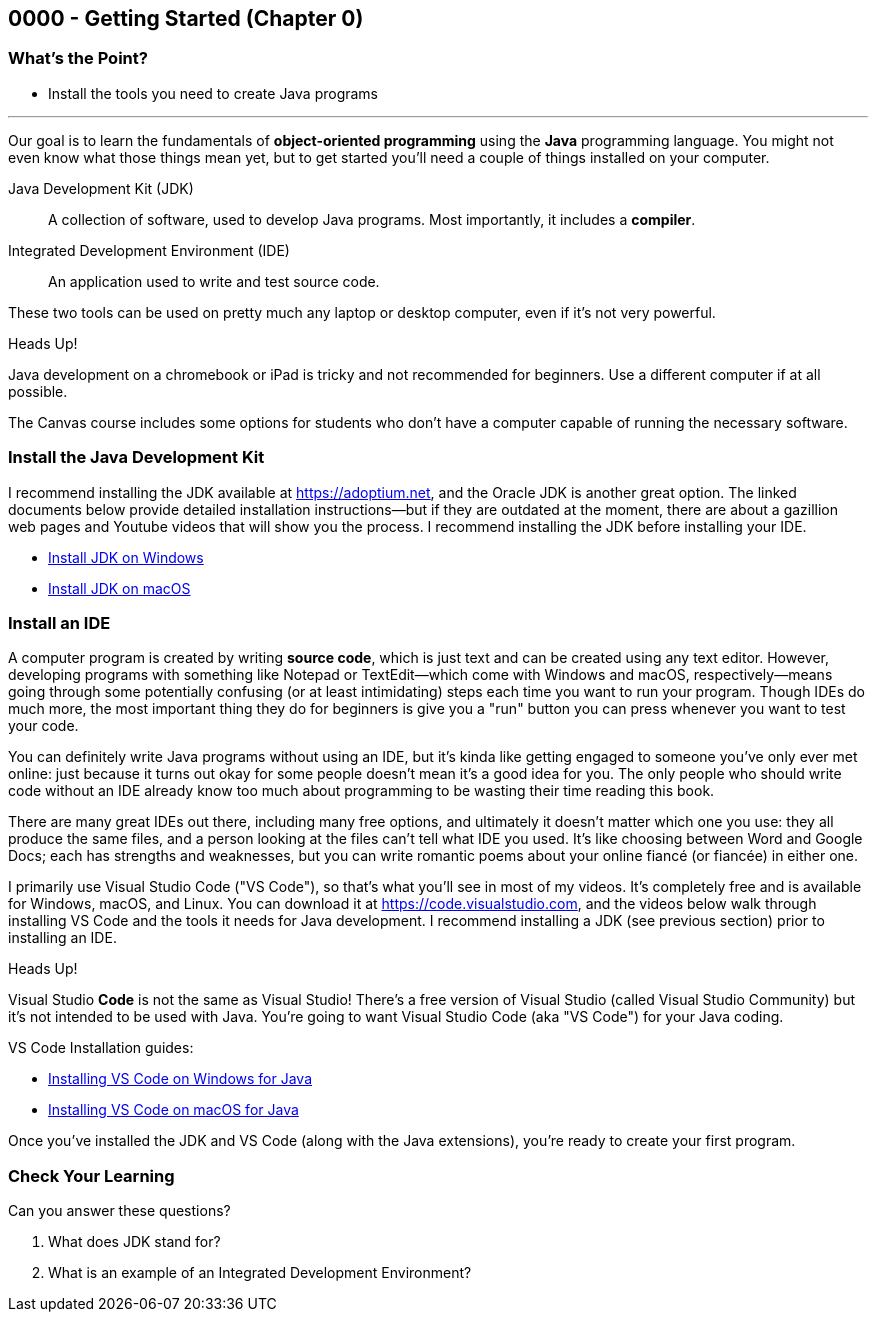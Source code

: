== 0000 - Getting Started (Chapter 0)

=== What's the Point?
* Install the tools you need to create Java programs

'''

Our goal is to learn the fundamentals of *object-oriented programming* using the *Java* programming language. 
You might not even know what those things mean yet, but to get started you'll need a couple of things installed on your computer.

Java Development Kit (JDK):: A collection of software, used to develop Java programs. Most importantly, it includes a *compiler*.
Integrated Development Environment (IDE):: An application used to write and test source code. 

These two tools can be used on pretty much any laptop or desktop computer, even if it's not very powerful.

.Heads Up!
****
Java development on a chromebook or iPad is tricky and not recommended for beginners. Use a different computer if at all possible.
****

The Canvas course includes some options for students who don't have a computer capable of running the necessary software.

=== Install the Java Development Kit

I recommend installing the JDK available at https://adoptium.net, and the Oracle JDK is another great option.
The linked documents below provide detailed installation instructions--but if they are outdated at the moment, there are about a gazillion web pages and Youtube videos that will show you the process.
I recommend installing the JDK before installing your IDE.

* https://drive.google.com/open?id=1yBFhti2juLLc-GNuxSwj1HBFjxxQL8LMwUBYOLPcUbA&usp=drive_copy[Install JDK on Windows]
* https://drive.google.com/open?id=1lTWz0KQkn3CbfjF4CICLNWpKhO9GedGhkO-SAHPkwAU&usp=drive_copy[Install JDK on macOS]

=== Install an IDE

A computer program is created by writing *source code*, which is just text and can be created using any text editor.
However, developing programs with something like Notepad or TextEdit--which come with Windows and macOS, respectively--means going through some potentially confusing (or at least intimidating) steps each time you want to run your program.
Though IDEs do much more, the most important thing they do for beginners is give you a "run" button you can press whenever you want to test your code.

You can definitely write Java programs without using an IDE, but it's kinda like getting engaged to someone you've only ever met online: just because it turns out okay for some people doesn't mean it's a good idea for you.
The only people who should write code without an IDE already know too much about programming to be wasting their time reading this book.

There are many great IDEs out there, including many free options, and ultimately it doesn't matter which one you use: they all produce the same files, and a person looking at the files can't tell what IDE you used.
It's like choosing between Word and Google Docs; each has strengths and weaknesses, but you can write romantic poems about your online fiancé (or fiancée) in either one.

I primarily use Visual Studio Code ("VS Code"), so that's what you'll see in most of my videos. 
It's completely free and is available for Windows, macOS, and Linux.
You can download it at https://code.visualstudio.com, and the videos below walk through installing VS Code and the tools it needs for Java development.
I recommend installing a JDK (see previous section) prior to installing an IDE.

.Heads Up!
****
Visual Studio *Code* is not the same as Visual Studio! There's a free version of Visual Studio (called Visual Studio Community) but it's not intended to be used with Java. 
You're going to want Visual Studio Code (aka "VS Code") for your Java coding.
****

VS Code Installation guides:

* https://www.youtube.com/watch?v=Pkj6n3UVXEI&list=PL_Lc2HVYD16Y-vLXkIgggjYrSdF5DEFnU&index=1[Installing VS Code on Windows for Java]
* https://www.youtube.com/watch?v=DrV5vcvIyR0&list=PL_Lc2HVYD16Y-vLXkIgggjYrSdF5DEFnU&index=2[Installing VS Code on macOS for Java]

Once you've installed the JDK and VS Code (along with the Java extensions), you're ready to create your first program. 

=== Check Your Learning

Can you answer these questions?

****
1. What does JDK stand for?

2. What is an example of an Integrated Development Environment?
****